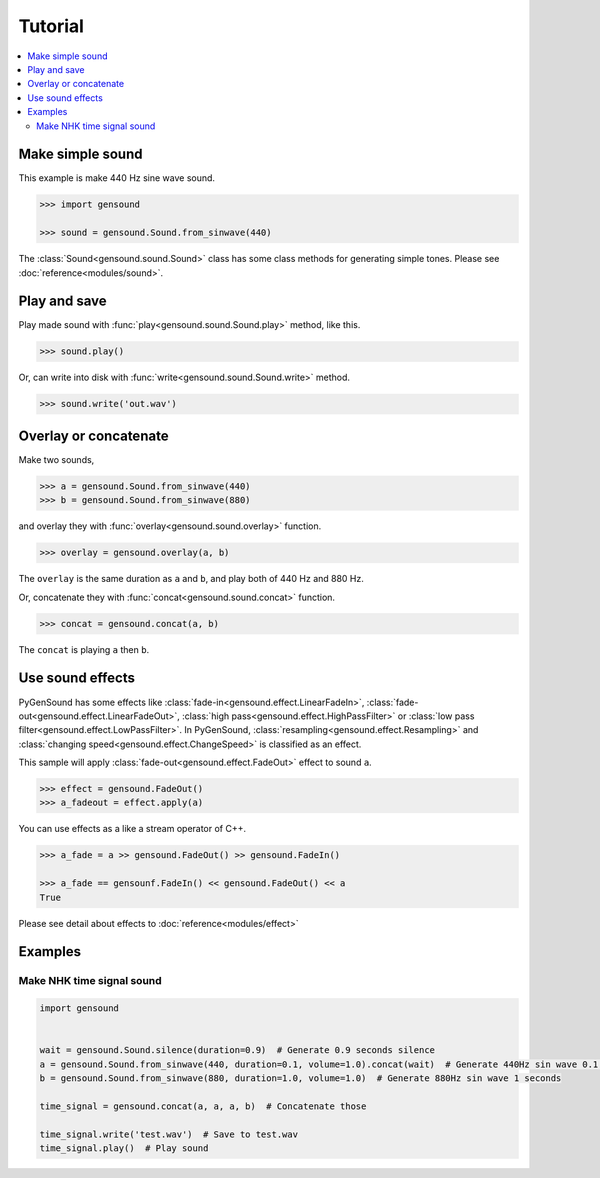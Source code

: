 Tutorial
========

.. contents::
	:local:
	:backlinks: none

Make simple sound
-----------------
This example is make 440 Hz sine wave sound.

.. code-block:: python

	>>> import gensound

	>>> sound = gensound.Sound.from_sinwave(440)

The :class:`Sound<gensound.sound.Sound>` class has some class methods for generating simple tones.
Please see :doc:`reference<modules/sound>`.

Play and save
-------------
Play made sound with :func:`play<gensound.sound.Sound.play>` method, like this.

.. code-block:: python

	>>> sound.play()

Or, can write into disk with :func:`write<gensound.sound.Sound.write>` method.

.. code-block:: python

	>>> sound.write('out.wav')

Overlay or concatenate
----------------------
Make two sounds,

.. code-block:: python

	>>> a = gensound.Sound.from_sinwave(440)
	>>> b = gensound.Sound.from_sinwave(880)

and overlay they with :func:`overlay<gensound.sound.overlay>` function.

.. code-block:: python

	>>> overlay = gensound.overlay(a, b)

The ``overlay`` is the same duration as ``a`` and ``b``, and play both of 440 Hz and 880 Hz.

Or, concatenate they with :func:`concat<gensound.sound.concat>` function.

.. code-block:: python

	>>> concat = gensound.concat(a, b)

The ``concat`` is playing ``a`` then ``b``.

Use sound effects
-----------------
PyGenSound has some effects like :class:`fade-in<gensound.effect.LinearFadeIn>`, :class:`fade-out<gensound.effect.LinearFadeOut>`, :class:`high pass<gensound.effect.HighPassFilter>` or :class:`low pass filter<gensound.effect.LowPassFilter>`.
In PyGenSound, :class:`resampling<gensound.effect.Resampling>` and :class:`changing speed<gensound.effect.ChangeSpeed>` is classified as an effect.

This sample will apply :class:`fade-out<gensound.effect.FadeOut>` effect to sound ``a``.

.. code-block:: python

	>>> effect = gensound.FadeOut()
	>>> a_fadeout = effect.apply(a)

You can use effects as a like a stream operator of C++.

.. code-block:: python

	>>> a_fade = a >> gensound.FadeOut() >> gensound.FadeIn()

	>>> a_fade == gensounf.FadeIn() << gensound.FadeOut() << a
	True

Please see detail about effects to :doc:`reference<modules/effect>`

Examples
--------
Make NHK time signal sound
""""""""""""""""""""""""""
.. code-block:: python

	import gensound


	wait = gensound.Sound.silence(duration=0.9)  # Generate 0.9 seconds silence
	a = gensound.Sound.from_sinwave(440, duration=0.1, volume=1.0).concat(wait)  # Generate 440Hz sin wave 0.1 seconds, and 0.9 seconds silence
	b = gensound.Sound.from_sinwave(880, duration=1.0, volume=1.0)  # Generate 880Hz sin wave 1 seconds

	time_signal = gensound.concat(a, a, a, b)  # Concatenate those

	time_signal.write('test.wav')  # Save to test.wav
	time_signal.play()  # Play sound
